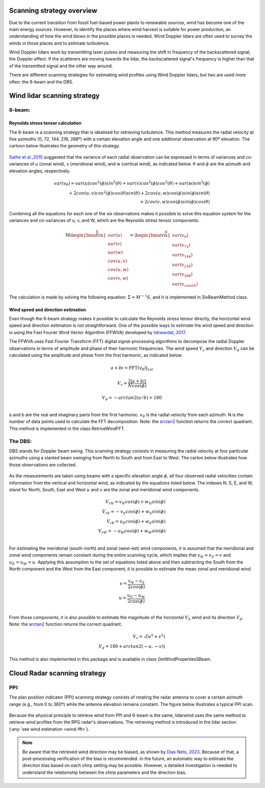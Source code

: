 ==========================
Scanning strategy overview
==========================

.. _overview:

Due to the current transition from fossil fuel-based power plants to renewable sources, wind has become one of the main energy sources. However, to identify the places where wind harvest is suitable for power production, an understanding of how the wind blows in the possible places is needed. Wind Doppler lidars are often used to survey the winds in those places and to estimate turbulence.

Wind Doppler lidars work by transmitting laser pulses and measuring the shift in frequency of the backscattered signal, the Doppler effect. If the scatterers are moving towards the lidar, the backscattered signal's frequency is higher than that of the transmitted signal and the other way around.

There are different scanning strategies for estimating wind profiles using Wind Doppler lidars, but two are used more often: the 6-beam and the DBS.



============================
Wind lidar scanning strategy
============================

-------
6-beam:
-------

.. _six-beam:

Reynolds stress tensor calculation
----------------------------------

The 6-beam is a scanning strategy that is idealised for retrieving turbulence. This method measures the radial velocity at five azimuths (0, 72, 144, 216, 288º) with a certain elevation angle and one additional observation at 90º elevation. The cartoon below illustrates the geometry of this strategy.

.. figure:: /figures/six_beam.png
	:scale: 15%
	:align: center

`Sathe et al.,2015 <https://amt.copernicus.org/articles/8/729/2015/>`_  suggested that the variance of each radial observation can be expressed in terms of variances and co-variances of u (zonal wind), v (meridional wind), and w (vertical wind), as indicated below. :math:`\theta` and :math:`\phi` are the azimuth and elevation angles, respectively.

.. math::

    var(v_{\theta}) = var(u)cos^2(\phi)sin^2(\theta) + var(v)cos^2(\phi)cos^2(\theta) + var(w)sin^2(\phi) \\
    + 2cov(u,v)cos^2(\phi)cos(\theta)sin(\theta) + 2cov(u,w)cos(\phi)sin(\phi)sin(\theta) \\
    + 2 cov(v,w)cos(\phi)sin(\phi)cos(\theta)


Combining all the equations for each one of the six observations makes it possible to solve this equation system for the variances and co-variances of u, v, and W, which are the Reynolds stress tensor components.

.. math::

    \stackrel{\Sigma}{\mathrm{M}
    \begin{bmatrix} var(u)\\ var(v)\\ var(w)\\
                    cov(u,v)\\ cov(u,w)\\ cov(v,w)\end{bmatrix}} =
    \stackrel{S}{\begin{bmatrix} var(v_{0})\\ var(v_{72})\\ var(v_{144})\\
                    var(v_{216})\\ var(v_{288})\\ var(v_{zenith})
    \end{bmatrix}}




The calculation is made by solving the following equation: :math:`\Sigma = M^{-1}S`, and it is implemented in SixBeamMethod class.



.. _wind-fft:
Wind speed and direction estimation
-----------------------------------

Even though the 6-beam strategy makes it possible to calculate the Reynolds stress tensor directly, the horizontal wind speed and direction estimation is not straightforward. One of the possible ways to estimate the wind speed and direction is using the Fast Fourier Wind Vector Algorithm (FFWVA) developed by `Ishwardat, 2017 <http://resolver.tudelft.nl/uuid:a659654b-e76a-4513-a656-ecad761bdbc8>`_.

The FFWVA uses Fast Fourier Transform (FFT) digital signal-processing algorithms to decompose the radial Doppler observations in terms of amplitude and phase of their harmonic frequencies. The wind speed :math:`V_{s}` and direction :math:`V_{d}` can be calculated using the amplitude and phase from the first harmonic, as indicated below.

.. math::
    a + bi = \mathrm{FFT}(v_{\theta})|_{1st}

.. math::
    V_{s} = \frac{2|a+bi|}{Ncos(\phi)}

.. math::
    V_{d} = -arctan2(a/b)+180\\



a and b are the real and imaginary parts from the first harmonic. :math:`v_{\theta}` is the radial velocity from each azimuth. N is the number of data points used to calculate the FFT decomposition. Note: the `arctan2 <https://numpy.org/doc/stable/reference/generated/numpy.arctan2.html>`_ function returns the correct quadrant. This method is implemented in the class RetriveWindFFT.


--------
The DBS:
--------

.. _DBS:

DBS stands for Doppler beam swing. This scanning strategy consists in measuring the radial velocity at four particular azimuths using a slanted beam swinging from North to South and from East to West. The carton below illustrates how those observations are collected.

.. figure:: /figures/dbs.png
	:scale: 15%
	:align: center

As the measurements are taken using beams with a specific elevation angle :math:`\phi`, all four observed radial velocities contain information from the vertical and horizontal wind, as indicated by the equations listed below. The indexes N, S, E, and W, stand for North, South, East and West :math:`u` and :math:`v` are the zonal and meridional wind components.

.. math::

    V_{rN} = v_{N}cos(\phi) + w_{N}sin(\phi) \\
    V_{rS} = -v_{S}cos(\phi) + w_{S}sin(\phi) \\
    V_{rE} = u_{E}cos(\phi) + w_{E}sin(\phi) \\
    V_{rW} = -u_{W}cos(\phi) + w_{W}sin(\phi) \\

For estimating the meridional (south-north) and zonal (west-est) wind components, it is assumed that the meridional and zonal wind components remain constant during the entire scanning cycle, which implies that :math:`v_{N} = v_{S} = v` and :math:`u_{E} = u_{W} = u`. Applying this assumption to the set of equations listed above and then subtracting the South from the North component and the West from the East component, it is possible to estimate the mean zonal and meridional wind.

.. math::
    v = \frac{v_{N} - v_{S}}{2 cos(\phi)} \\
    u = \frac{u_{E} - u_{W}}{2 cos(\phi)} \\

From those components, it is also possible to estimate the magnitude of the horizontal :math:`V_{h}` wind and its direction :math:`V_{d}`. Note: the `arctan2 <https://numpy.org/doc/stable/reference/generated/numpy.arctan2.html>`_ function returns the correct quadrant.


.. math::
    V_{s} = \sqrt(u^{2} + v^{2}) \\
    V_{d} = 180 + arctan2(-u,-v))

This method is also implemented in this package and is available in class GetWindProperties5Beam.


=============================
Cloud Radar scanning strategy
=============================

----
PPI:
----

The plan position indicator (PPI) scanning strategy consists of rotating the radar antenna to cover a certain azimuth range (e.g., from 0 to 360º) while the antenna elevation remains constant. The figure below illustrates a typical PPI scan.

.. figure:: /figures/radar.png
	:scale: 60%
	:align: center

Because the physical principle to retrieve wind from PPI and 6-beam is the same, lidarwind uses the same method to retrieve wind profiles from the RPG radar's observations. The retrieving method is introduced in the lidar section (:any:`see wind estimation <wind-fft>`).

.. note::
    Be aware that the retrieved wind direction may be biased, as shown by `Dias Neto, 2023 <https://doi.org/10.5194/essd-15-769-2023>`_. Because of that, a post-processing verification of the bias is recommended. In the future, an automatic way to estimate the direction bias based on each chirp setting may be possible. However, a detailed investigation is needed to understand the relationship between the chirp parameters and the direction bias.
